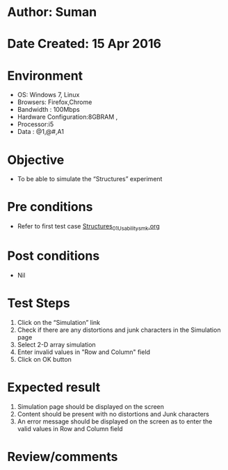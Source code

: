 * Author: Suman
* Date Created: 15 Apr 2016
* Environment
  - OS: Windows 7, Linux
  - Browsers: Firefox,Chrome
  - Bandwidth : 100Mbps
  - Hardware Configuration:8GBRAM , 
  - Processor:i5
  - Data : @1,@#,A1

* Objective
  - To be able to simulate the  “Structures” experiment

* Pre conditions
  - Refer to first test case [[https://github.com/Virtual-Labs/computer-programming-iiith/blob/master/test-cases/integration_test-cases/Structures/Structures_01_Usability_smk.org][Structures_01_Usability_smk.org]]

* Post conditions
  - Nil
* Test Steps
  1. Click on the “Simulation” link 
  2. Check if there are any distortions and junk characters in the Simulation page
  3. Select 2-D array simulation 
  4. Enter invalid values in "Row and Column" field 
  5. Click on OK button

* Expected result
  1. Simulation page should be  displayed on the screen
  2. Content should be present with no distortions and Junk characters
  3. An error message should be displayed on the screen as to enter the valid values in Row and Column field

* Review/comments


